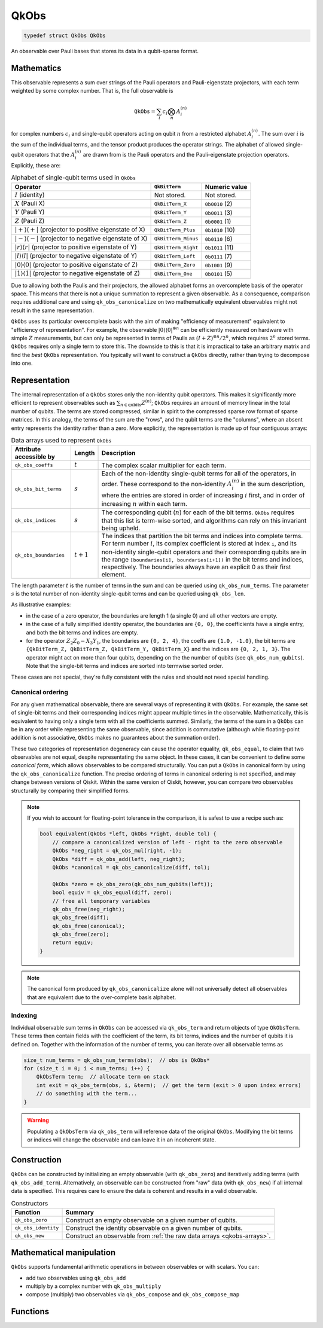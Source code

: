 =====
QkObs
=====

.. code-block:: c

   typedef struct QkObs QkObs

An observable over Pauli bases that stores its data in a qubit-sparse format.


Mathematics
===========

This observable represents a sum over strings of the Pauli operators and Pauli-eigenstate
projectors, with each term weighted by some complex number.  That is, the full observable is

.. math::
    \text{\texttt{QkObs}} = \sum_i c_i \bigotimes_n A^{(n)}_i

for complex numbers :math:`c_i` and single-qubit operators acting on qubit :math:`n` from a
restricted alphabet :math:`A^{(n)}_i`.  The sum over :math:`i` is the sum of the individual
terms, and the tensor product produces the operator strings.
The alphabet of allowed single-qubit operators that the :math:`A^{(n)}_i` are drawn from is the
Pauli operators and the Pauli-eigenstate projection operators.  Explicitly, these are:

.. _qkobs-alphabet:
.. table:: Alphabet of single-qubit terms used in ``QkObs``

  +----------------------------------------+--------------------+----------------+
  | Operator                               | ``QkBitTerm``      | Numeric value  |
  +========================================+====================+================+
  | :math:`I` (identity)                   | Not stored.        | Not stored.    |
  +----------------------------------------+--------------------+----------------+
  | :math:`X` (Pauli X)                    | ``QkBitTerm_X``    | ``0b0010`` (2) |
  +----------------------------------------+--------------------+----------------+
  | :math:`Y` (Pauli Y)                    | ``QkBitTerm_Y``    | ``0b0011`` (3) |
  +----------------------------------------+--------------------+----------------+
  | :math:`Z` (Pauli Z)                    | ``QkBitTerm_Z``    | ``0b0001`` (1) |
  +----------------------------------------+--------------------+----------------+
  | :math:`\lvert+\rangle\langle+\rvert`   | ``QkBitTerm_Plus`` | ``0b1010`` (10)|
  | (projector to positive eigenstate of X)|                    |                |
  +----------------------------------------+--------------------+----------------+
  | :math:`\lvert-\rangle\langle-\rvert`   | ``QkBitTerm_Minus``| ``0b0110`` (6) |
  | (projector to negative eigenstate of X)|                    |                |
  +----------------------------------------+--------------------+----------------+
  | :math:`\lvert r\rangle\langle r\rvert` | ``QkBitTerm_Right``| ``0b1011`` (11)|
  | (projector to positive eigenstate of Y)|                    |                |
  +----------------------------------------+--------------------+----------------+
  | :math:`\lvert l\rangle\langle l\rvert` | ``QkBitTerm_Left`` | ``0b0111`` (7) |
  | (projector to negative eigenstate of Y)|                    |                |
  +----------------------------------------+--------------------+----------------+
  | :math:`\lvert0\rangle\langle0\rvert`   | ``QkBitTerm_Zero`` | ``0b1001`` (9) |
  | (projector to positive eigenstate of Z)|                    |                |
  +----------------------------------------+--------------------+----------------+
  | :math:`\lvert1\rangle\langle1\rvert`   | ``QkBitTerm_One``  | ``0b0101`` (5) |
  | (projector to negative eigenstate of Z)|                    |                |
  +----------------------------------------+--------------------+----------------+

Due to allowing both the Paulis and their projectors, the allowed alphabet forms an overcomplete
basis of the operator space.  This means that there is not a unique summation to represent a
given observable. As a consequence, comparison requires additional care and using
``qk_obs_canonicalize`` on two mathematically equivalent observables might not result in the same
representation.

``QkObs`` uses its particular overcomplete basis with the aim of making
"efficiency of measurement" equivalent to "efficiency of representation".  For example, the
observable :math:`{\lvert0\rangle\langle0\rvert}^{\otimes n}` can be efficiently measured on
hardware with simple :math:`Z` measurements, but can only be represented in terms of Paulis
as :math:`{(I + Z)}^{\otimes n}/2^n`, which requires :math:`2^n` stored terms. ``QkObs`` requires
only a single term to store this. The downside to this is that it is impractical to take an
arbitrary matrix and find the *best* ``QkObs`` representation.  You typically will want to construct
a ``QkObs`` directly, rather than trying to decompose into one.


Representation
==============

The internal representation of a ``QkObs`` stores only the non-identity qubit
operators.  This makes it significantly more efficient to represent observables such as
:math:`\sum_{n\in \text{qubits}} Z^{(n)}`; ``QkObs`` requires an amount of
memory linear in the total number of qubits.
The terms are stored compressed, similar in spirit to the compressed sparse row format of sparse
matrices.  In this analogy, the terms of the sum are the "rows", and the qubit terms are the
"columns", where an absent entry represents the identity rather than a zero.  More explicitly,
the representation is made up of four contiguous arrays:

.. _qkobs-arrays:
.. table:: Data arrays used to represent ``QkObs``

  =======================  ===========  ============================================================
  Attribute accessible by  Length       Description
  =======================  ===========  ============================================================
  ``qk_obs_coeffs``        :math:`t`    The complex scalar multiplier for each term.

  ``qk_obs_bit_terms``     :math:`s`    Each of the non-identity single-qubit terms for all of
                                        the operators, in order. These correspond to the
                                        non-identity :math:`A^{(n)}_i` in the sum description,
                                        where the entries are stored in order of increasing
                                        :math:`i` first, and in order of increasing :math:`n`
                                        within each term.

  ``qk_obs_indices``       :math:`s`    The corresponding qubit (:math:`n`) for each of the
                                        bit terms. ``QkObs`` requires that this list is term-wise
                                        sorted, and algorithms can rely on this invariant being
                                        upheld.

  ``qk_obs_boundaries``    :math:`t+1`  The indices that partition the bit terms and indices
                                        into complete terms.  For term number :math:`i`, its
                                        complex coefficient is stored at index ``i``, and its
                                        non-identity single-qubit operators and their corresponding
                                        qubits are in the range ``[boundaries[i], boundaries[i+1])``
                                        in the bit terms and indices, respectively.
                                        The boundaries always have an explicit 0 as their first
                                        element.
  =======================  ===========  ============================================================

The length parameter :math:`t` is the number of terms in the sum and can be queried using
``qk_obs_num_terms``. The parameter :math:`s` is the total number of non-identity single-qubit
terms and can be queried using ``qk_obs_len``.

As illustrative examples:

* in the case of a zero operator, the boundaries are length 1 (a single 0) and all other
  vectors are empty.

* in the case of a fully simplified identity operator, the boundaries are ``{0, 0}``,
  the coefficients have a single entry, and both the bit terms and indices are empty.

* for the operator :math:`Z_2 Z_0 - X_3 Y_1`, the boundaries are ``{0, 2, 4}``,
  the coeffs are ``{1.0, -1.0}``, the bit terms are ``{QkBitTerm_Z, QkBitTerm_Z, QkBitTerm_Y,
  QkBitTerm_X}`` and the indices are ``{0, 2, 1, 3}``.  The operator might act on more than
  four qubits, depending on the the number of qubits (see ``qk_obs_num_qubits``). Note
  that the single-bit terms and indices are sorted into termwise sorted order.

These cases are not special, they're fully consistent with the rules and should not need special
handling.


Canonical ordering
------------------

For any given mathematical observable, there are several ways of representing it with
``QkObs``.  For example, the same set of single-bit terms and their corresponding indices might
appear multiple times in the observable.  Mathematically, this is equivalent to having only a
single term with all the coefficients summed.  Similarly, the terms of the sum in a ``QkObs``
can be in any order while representing the same observable, since addition is commutative
(although while floating-point addition is not associative, ``QkObs`` makes no guarantees about
the summation order).

These two categories of representation degeneracy can cause the operator equality,
``qk_obs_equal``, to claim that two observables are not equal, despite representating the same
object.  In these cases, it can be convenient to define some *canonical form*, which allows
observables to be compared structurally.
You can put a ``QkObs`` in canonical form by using the ``qk_obs_canonicalize`` function.
The precise ordering of terms in canonical ordering is not specified, and may change between
versions of Qiskit.  Within the same version of Qiskit, however, you can compare two observables
structurally by comparing their simplified forms.

.. note::

    If you wish to account for floating-point tolerance in the comparison, it is safest to use
    a recipe such as:

    .. code-block:: c

        bool equivalent(QkObs *left, QkObs *right, double tol) {
            // compare a canonicalized version of left - right to the zero observable
            QkObs *neg_right = qk_obs_mul(right, -1);
            QkObs *diff = qk_obs_add(left, neg_right);
            QkObs *canonical = qk_obs_canonicalize(diff, tol);

            QkObs *zero = qk_obs_zero(qk_obs_num_qubits(left));
            bool equiv = qk_obs_equal(diff, zero);
            // free all temporary variables
            qk_obs_free(neg_right);
            qk_obs_free(diff);
            qk_obs_free(canonical);
            qk_obs_free(zero);
            return equiv;
        }

.. note::

    The canonical form produced by ``qk_obs_canonicalize`` alone will not universally detect all
    observables that are equivalent due to the over-complete basis alphabet.


Indexing
--------

Individual observable sum terms in ``QkObs`` can be accessed via ``qk_obs_term`` and return
objects of type ``QkObsTerm``. These terms then contain fields with the coefficient of the term,
its bit terms, indices and the number of qubits it is defined on. Together with the information
of the number of terms, you can iterate over all observable terms as

.. code-block:: c

    size_t num_terms = qk_obs_num_terms(obs);  // obs is QkObs*
    for (size_t i = 0; i < num_terms; i++) {
        QkObsTerm term;  // allocate term on stack
        int exit = qk_obs_term(obs, i, &term);  // get the term (exit > 0 upon index errors)
        // do something with the term...
    }

.. warning::

    Populating a ``QkObsTerm`` via ``qk_obs_term`` will reference data of the original
    ``QkObs``. Modifying the bit terms or indices will change the observable and can leave
    it in an incoherent state.


Construction
============

``QkObs`` can be constructed by initializing an empty observable (with ``qk_obs_zero``) and
iteratively adding terms (with ``qk_obs_add_term``). Alternatively, an observable can be
constructed from "raw" data (with ``qk_obs_new``) if all internal data is specified. This requires
care to ensure the data is coherent and results in a valid observable.

.. _qkobs-constructors:
.. table:: Constructors

  ===================  =========================================================================
  Function             Summary
  ===================  =========================================================================
  ``qk_obs_zero``      Construct an empty observable on a given number of qubits.

  ``qk_obs_identity``  Construct the identity observable on a given number of qubits.

  ``qk_obs_new``       Construct an observable from :ref:`the raw data arrays <qkobs-arrays>`.
  ===================  =========================================================================


Mathematical manipulation
=========================

``QkObs`` supports fundamental arithmetic operations in between observables or with scalars.
You can:

* add two observables using ``qk_obs_add``

* multiply by a complex number with ``qk_obs_multiply``

* compose (multiply) two observables via ``qk_obs_compose`` and ``qk_obs_compose_map``


Functions
=========

.. doxygengroup:: QkObs
   :content-only:


